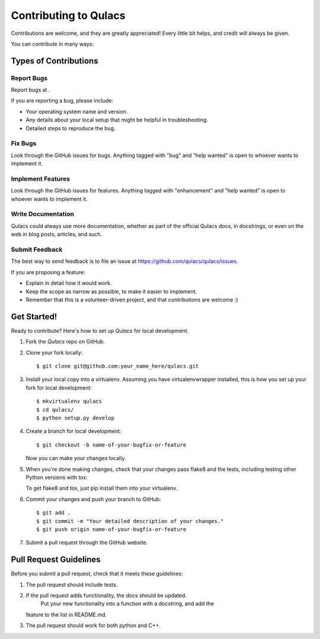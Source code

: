 .. highlight:: shell

======================
Contributing to Qulacs
======================

Contributions are welcome, and they are greatly appreciated! Every little bit
helps, and credit will always be given.

You can contribute in many ways:

Types of Contributions
----------------------

Report Bugs
~~~~~~~~~~~

Report bugs at .

If you are reporting a bug, please include:

* Your operating system name and version.
* Any details about your local setup that might be helpful in troubleshooting.
* Detailed steps to reproduce the bug.

Fix Bugs
~~~~~~~~

Look through the GitHub issues for bugs. Anything tagged with "bug" and "help
wanted" is open to whoever wants to implement it.

Implement Features
~~~~~~~~~~~~~~~~~~

Look through the GitHub issues for features. Anything tagged with "enhancement"
and "help wanted" is open to whoever wants to implement it.

Write Documentation
~~~~~~~~~~~~~~~~~~~

Qulacs could always use more documentation, whether as part of the
official Qulacs docs, in docstrings, or even on the web in blog posts,
articles, and such.

Submit Feedback
~~~~~~~~~~~~~~~

The best way to send feedback is to file an issue at https://github.com/qulacs/qulacs/issues.

If you are proposing a feature:

* Explain in detail how it would work.
* Keep the scope as narrow as possible, to make it easier to implement.
* Remember that this is a volunteer-driven project, and that contributions
  are welcome :)

Get Started!
------------

Ready to contribute? Here's how to set up `Qulacs` for local development.

1. Fork the `Qulacs` repo on GitHub.
2. Clone your fork locally::

    $ git clone git@github.com:your_name_here/qulacs.git

3. Install your local copy into a virtualenv. Assuming you have virtualenvwrapper installed, this is how you set up your fork for local development::

    $ mkvirtualenv qulacs
    $ cd qulacs/
    $ python setup.py develop

4. Create a branch for local development::

    $ git checkout -b name-of-your-bugfix-or-feature

   Now you can make your changes locally.

5. When you're done making changes, check that your changes pass flake8 and the
   tests, including testing other Python versions with tox::

   To get flake8 and tox, just pip install them into your virtualenv.

6. Commit your changes and push your branch to GitHub::

    $ git add .
    $ git commit -m "Your detailed description of your changes."
    $ git push origin name-of-your-bugfix-or-feature

7. Submit a pull request through the GitHub website.

Pull Request Guidelines
-----------------------

Before you submit a pull request, check that it meets these guidelines:

1. The pull request should include tests.
2. If the pull request adds functionality, the docs should be updated. 
    Put your new functionality into a function with a docstring, and add the
   feature to the list in README.md.
3. The pull request should work for both python and C++.

